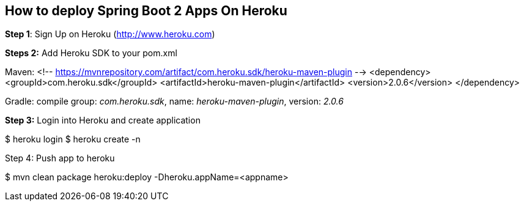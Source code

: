 :compat-mode:
== How to deploy Spring Boot 2 Apps On Heroku

*Step 1*: Sign Up on Heroku (http://www.heroku.com)

*Steps 2:*
Add Heroku SDK to your pom.xml

Maven:
<!-- https://mvnrepository.com/artifact/com.heroku.sdk/heroku-maven-plugin -->
<dependency>
    <groupId>com.heroku.sdk</groupId>
    <artifactId>heroku-maven-plugin</artifactId>
    <version>2.0.6</version>
</dependency>

Gradle: compile group: 'com.heroku.sdk', name: 'heroku-maven-plugin', version: '2.0.6'

*Step 3:* Login into Heroku and create application

$ heroku login
$ heroku create -n

Step 4: Push app to heroku

$ mvn clean package heroku:deploy -Dheroku.appName=<appname>





